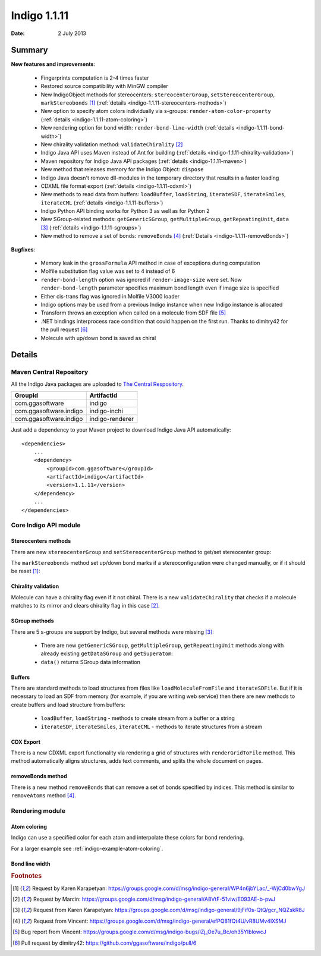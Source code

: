 .. _indigo-1.1.11-release-notes:

#############
Indigo 1.1.11
#############

:Date: 2 July 2013

*******
Summary
*******
    
**New features and improvements**:

 * Fingerprints computation is 2-4 times faster
 * Restored source compatibility with MinGW compiler
 * New IndigoObject methods for stereocenters: ``stereocenterGroup``, ``setStereocenterGroup``, ``markStereobonds`` [#fstereo]_ (:ref:`details <indigo-1.1.11-stereocenters-methods>`)
 * New option to specify atom colors individually via s-groups: ``render-atom-color-property`` (:ref:`details <indigo-1.1.11-atom-coloring>`)
 * New rendering option for bond width: ``render-bond-line-width`` (:ref:`details <indigo-1.1.11-bond-width>`)
 * New chirality validation method: ``validateChirality`` [#fchiral]_
 * Indigo Java API uses Maven instead of Ant for building (:ref:`details <indigo-1.1.11-chirality-validation>`)
 * Maven repository for Indigo Java API packages (:ref:`details <indigo-1.1.11-maven>`)
 * New method that releases memory for the Indigo Object: ``dispose`` 
 * Indigo Java doesn't remove dll-modules in the temporary directory that results in a faster loading 
 * CDXML file format export (:ref:`details <indigo-1.1.11-cdxml>`)
 * New methods to read data from buffers: ``loadBuffer``, ``loadString``, ``iterateSDF``, ``iterateSmiles``, ``iterateCML`` (:ref:`details <indigo-1.1.11-buffers>`)
 * Indigo Python API binding works for Python 3 as well as for Python 2
 * New SGroup-related methods: ``getGenericSGroup``, ``getMultipleGroup``, ``getRepeatingUnit``, ``data`` [#fsgroups]_ (:ref:`details <indigo-1.1.11-sgroups>`)
 * New method to remove a set of bonds: ``removeBonds`` [#fremovebonds]_ (:ref:`Details <indigo-1.1.11-removeBonds>`)
 
 
**Bugfixes**:

 * Memory leak in the ``grossFormula`` API method in case of exceptions during computation
 * Molfile substitution flag value was set to 4 instead of 6
 * ``render-bond-length`` option was ignored if ``render-image-size`` were set. Now ``render-bond-length`` 
   parameter specifies maximum bond length even if image size is specified
 * Either cis-trans flag was ignored in Molfile V3000 loader
 * Indigo options may be used from a previous Indigo instance when new Indigo instance is allocated
 * Transform throws an exception when called on a molecule from SDF file [#ftransform]_
 * .NET bindings interprocess race condition that could happen on the first run. Thanks to dimitry42 for the pull request [#fracecondition]_
 * Molecule with up/down bond is saved as chiral
 
*******
Details
*******

.. _indigo-1.1.11-maven:

========================
Maven Central Repository
========================

All the Indigo Java packages are uploaded to `The Central Respository <http://search.maven.org/#search%7Cga%7C1%7Cggasoftware>`_.

======================   ===============
GroupId                  ArtifactId
======================   ===============
com.ggasoftware          indigo
com.ggasoftware.indigo   indigo-inchi
com.ggasoftware.indigo   indigo-renderer
======================   ===============

Just add a dependency to your Maven project to download Indigo Java API automatically::

    <dependencies>
        ...
        <dependency>
            <groupId>com.ggasoftware</groupId>
            <artifactId>indigo</artifactId>
            <version>1.1.11</version>
        </dependency>
        ...
    </dependencies>

======================
Core Indigo API module
======================
 
.. _indigo-1.1.11-stereocenters-methods:

---------------------
Stereocenters methods
---------------------

There are new ``stereocenterGroup`` and ``setStereocenterGroup`` method to get/set stereocenter group:
 
.. indigorenderer::
    :indigoobjecttype: code
    :indigoloadertype: code
    :downloads: data/stereogroups.mol

    # Load structure
    m = indigo.loadMoleculeFromFile('data/stereogroups.mol')
    indigo.setOption('render-comment', 'Before')
    indigoRenderer.renderToFile(m, 'result_1.png')
    
    for s in m.iterateStereocenters():
        print "atom index =", s.index(), "group =", s.stereocenterGroup()
        
    m.getAtom(1).changeStereocenterType(Indigo.OR)
    m.getAtom(1).setStereocenterGroup(1)
    m.getAtom(5).setStereocenterGroup(1)
    indigo.setOption('render-comment', 'Stereocenter groups and types were changed')
    indigoRenderer.renderToFile(m, 'result_2.png')
    
The ``markStereobonds`` method set up/down bond marks if a stereoconfiguration were changed manually, or if it should be reset [#fstereo]_:
    
.. indigorenderer::
    :indigoobjecttype: code
    :indigoloadertype: code
    :downloads: data/stereobonds.mol

    m = indigo.loadMoleculeFromFile('data/stereobonds.mol')
    indigo.setOption('render-comment', 'Before')
    indigoRenderer.renderToFile(m, 'result_1.png')
    
    m.markStereobonds()
    
    indigo.setOption('render-comment', 'After')
    indigoRenderer.renderToFile(m, 'result_2.png')


.. _indigo-1.1.11-chirality-validation:

--------------------
Chirality validation
--------------------

Molecule can have a chirality flag even if it not chiral. There is a new ``validateChirality`` that checks 
if a molecule matches to its mirror and clears chirality flag in this case [#fchiral]_.

.. indigorenderer::
    :indigoobjecttype: code
    :indigoloadertype: code

    m = indigo.loadMolecule("C[C@@H]1C[C@H](C)C[C@@H](C)C1")
    indigo.setOption('render-comment', 'Before')
    indigoRenderer.renderToFile(m, 'result_1.png')
    print("Before: " + m.smiles())
    
    m.validateChirality()
    
    indigo.setOption('render-comment', 'After')
    indigoRenderer.renderToFile(m, 'result_2.png')
    print("After:  " + m.smiles())

.. _indigo-1.1.11-sgroups:

--------------
SGroup methods
--------------
    
There are 5 s-groups are support by Indigo, but several methods were missing [#fsgroups]_: 
    
    * There are new ``getGenericSGroup``, ``getMultipleGroup``, ``getRepeatingUnit`` methods along with already existing ``getDataSGroup`` and ``getSuperatom``:
    * ``data()`` returns SGroup data information  

.. indigorenderer::
    :indigoobjecttype: code
    :indigoloadertype: code
    :downloads: data/rep-dat.mol

    m = indigo.loadMoleculeFromFile("data/rep-dat.mol")
    indigo.setOption("render-atom-ids-visible", "true"); 
    indigoRenderer.renderToFile(m, 'result_1.png')
    
    # print multiple group information by index
    mul_group = m.getMultipleGroup(1)
    print "Multiple group #", mul_group.index(), "atoms:"
    for atom in mul_group.iterateAtoms():
        print "  ", atom.index()
        
    mul_group.remove()
    indigoRenderer.renderToFile(m, 'result_2.png')
    
    # print data s-group description and data
    data_group = m.getDataSGroup(0)
    print "data s-group description =", data_group.description()
    print "data s-group data =", data_group.data()
  
.. _indigo-1.1.11-buffers:

-------
Buffers
-------

There are standard methods to load structures from files like ``loadMoleculeFromFile`` and ``iterateSDFile``. But if it is necessary to load an SDF from memory (for example, if you are writing web service) then there are new methods to create buffers and load structure from buffers:

 * ``loadBuffer``, ``loadString`` - methods to create stream from a buffer or a string
 * ``iterateSDF``, ``iterateSmiles``, ``iterateCML`` - methods to iterate structures from a stream
 
.. indigorenderer::
    :indigoobjecttype: code
    :indigoloadertype: code
    :noimage:

    data = "S(C1C=CC(=CC=1)F)C1C=C(C=CN=1)CN 43528886\n"
    data += "BrC1(C=CC=CC1)S(NC1C=CC(C)=CC=1)(=O)=O 504161"
    
    stream = indigo.loadString(data)
    for molecule in indigo.iterateSmiles(stream):
        print molecule.name(), molecule.canonicalSmiles(), molecule.molecularWeight()


.. _indigo-1.1.11-cdxml:

----------
CDX Export
----------
    
There is a new CDXML export functionality via rendering a grid of structures 
with ``renderGridToFile`` method. This method automatically aligns structures, adds text 
comments, and splits the whole document on pages.
        
.. indigorenderer::
    :indigoobjecttype: code
    :indigoloadertype: code
    :downloads: data/pubchem-slice.smi
    :noimage:
    
    arr = indigo.createArray()
    for m in indigo.iterateSmilesFile("data/pubchem-slice.smi"):
        m.setProperty("title", "Mass: %f\nFormula: %s" % (m.molecularWeight(), m.grossFormula()))
        arr.arrayAdd(m)
        
    indigo.setOption("render-grid-title-property", "title")
    indigo.setOption("render-comment", "title:\nSet of molecules")    
    
    indigoRenderer.renderGridToFile(arr, None, 3, "result.cdxml")
    
.. #TODO# automatically parse "result.cdxml" and insert downloads link

.. _indigo-1.1.11-removeBonds:

-------------------
removeBonds method
-------------------
  
There is a new method ``removeBonds`` that can remove a set of bonds specified by indices. This method is similar to ``removeAtoms`` method [#fremovebonds]_.
  
.. indigorenderer::
    :indigoobjecttype: code
    :indigoloadertype: code

    m = indigo.loadMolecule('OCCC1CNCCN1C')
    m.layout()
    
    indigo.setOption("render-bond-ids-visible", "true"); 
    
    indigoRenderer.renderToFile(m, 'result_1.png')

    # remove bonds by indices
    m.removeBonds([1, 3, 6])
    indigoRenderer.renderToFile(m, 'result_2.png')
  
================
Rendering module
================

.. _indigo-1.1.11-atom-coloring:

-------------
Atom coloring
-------------

Indigo can use a specified color for each atom and interpolate these colors for bond rendering.

.. indigorenderer::
    :indigoobjecttype: code
    :indigoloadertype: code

    # Load structure
    m = indigo.loadMolecule('CC(=C)C1=C(C)C(C)=CC(O)=C1NCCCCC=O')
    
    # Add data sgroups with 'color' description
    m.addDataSGroup([0, 1, 2, 3], [], "color", "0.155, 0.55, 0.955")
    m.addDataSGroup([4, 5, 6, 16, 17, 18], [], "color", "0.955, 0.155, 0.155")
    
    indigo.setOption("render-atom-color-property", "color")
    indigo.setOption('render-coloring', False)
    indigoRenderer.renderToFile(m, 'result.png')

For a larger example see :ref:`indigo-example-atom-coloring`.

.. _indigo-1.1.11-bond-width:

---------------
Bond line width
---------------

.. indigorenderer::
    :indigoobjecttype: code
    :indigoloadertype: code

    m = indigo.loadMolecule('CC1=C(Cl)C=CC2=C1NS(=O)S2')
    
    # Default visualization
    indigo.setOption('render-comment', 'default')
    indigoRenderer.renderToFile(m, 'result_1.png')

    # Bonds are twice thicker
    indigo.setOption('render-bond-line-width', 2.0)
    indigo.setOption('render-comment', 'render-bond-line-width=2.0')
    indigoRenderer.renderToFile(m, 'result_2.png')
    
    # Bonds are twice thinner
    indigo.setOption('render-bond-line-width', 0.5)
    indigo.setOption('render-comment', 'render-bond-line-width=0.5')
    indigoRenderer.renderToFile(m, 'result_3.png')

.. rubric:: Footnotes

.. [#fstereo] Request by Karen Karapetyan: https://groups.google.com/d/msg/indigo-general/WP4n6jbYLac/_-WjCd0bwYgJ
.. [#fchiral] Request by Marcin: https://groups.google.com/d/msg/indigo-general/A8VtF-51viw/E093AE-b-pwJ
.. [#fsgroups] Request from Karen Karapetyan: https://groups.google.com/d/msg/indigo-general/9jFif0s-QtQ/gcr_NQZskR8J
.. [#fremovebonds] Request from Vincent: https://groups.google.com/d/msg/indigo-general/efPQ81fQt4U/vR8UMv4lXSMJ
.. [#ftransform] Bug report from Vincent: https://groups.google.com/d/msg/indigo-bugs/lZj_Oe7u_Bc/oh35YIblowcJ
.. [#fracecondition] Pull request by dimitry42: https://github.com/ggasoftware/indigo/pull/6
